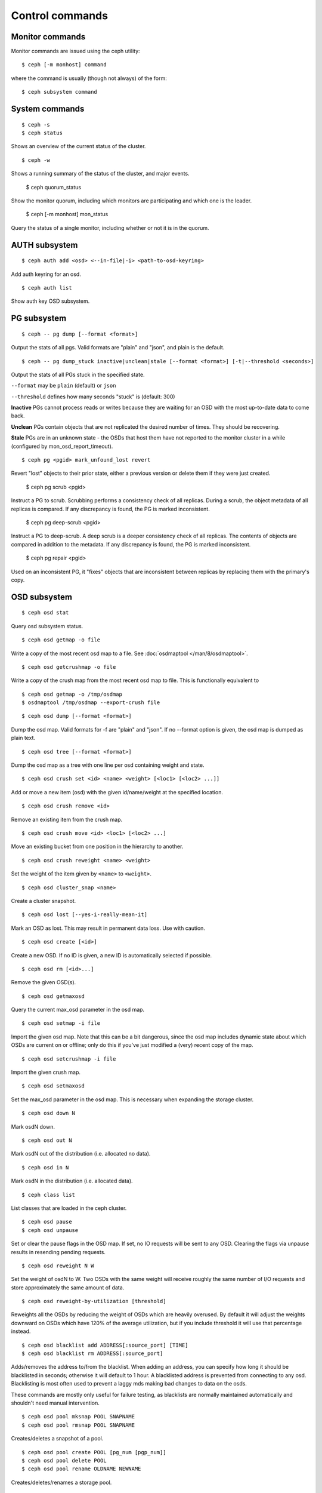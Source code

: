 .. index:: control, commands

=================
 Control commands
=================

Monitor commands
----------------

Monitor commands are issued using the ceph utility::

	$ ceph [-m monhost] command

where the command is usually (though not always) of the form::

	$ ceph subsystem command

System commands
---------------

::

	$ ceph -s
        $ ceph status

Shows an overview of the current status of the cluster.  ::

	$ ceph -w

Shows a running summary of the status of the cluster, and major events.

	$ ceph quorum_status

Show the monitor quorum, including which monitors are participating and which one
is the leader.

	$ ceph [-m monhost] mon_status

Query the status of a single monitor, including whether or not it is in the quorum.


AUTH subsystem
--------------
::

	$ ceph auth add <osd> <--in-file|-i> <path-to-osd-keyring>

Add auth keyring for an osd.  ::

	$ ceph auth list

Show auth key OSD subsystem.

PG subsystem
------------
::

	$ ceph -- pg dump [--format <format>]

Output the stats of all pgs. Valid formats are "plain" and "json",
and plain is the default. ::

	$ ceph -- pg dump_stuck inactive|unclean|stale [--format <format>] [-t|--threshold <seconds>]

Output the stats of all PGs stuck in the specified state.

``--format`` may be ``plain`` (default) or ``json``

``--threshold`` defines how many seconds "stuck" is (default: 300)

**Inactive** PGs cannot process reads or writes because they are waiting for an OSD
with the most up-to-date data to come back.

**Unclean** PGs contain objects that are not replicated the desired number
of times. They should be recovering.

**Stale** PGs are in an unknown state - the OSDs that host them have not
reported to the monitor cluster in a while (configured by
mon_osd_report_timeout). ::

	$ ceph pg <pgid> mark_unfound_lost revert

Revert "lost" objects to their prior state, either a previous version
or delete them if they were just created.

	$ ceph pg scrub <pgid>

Instruct a PG to scrub. Scrubbing performs a consistency check of all
replicas. During a scrub, the object metadata of all replicas is
compared. If any discrepancy is found, the PG is marked inconsistent.

	$ ceph pg deep-scrub <pgid>

Instruct a PG to deep-scrub. A deep scrub is a deeper consistency check
of all replicas. The contents of objects are compared in addition to the
metadata. If any discrepancy is found, the PG is marked inconsistent.

	$ ceph pg repair <pgid>

Used on an inconsistent PG, it "fixes" objects that are inconsistent
between replicas by replacing them with the primary's copy.

OSD subsystem
-------------
::

	$ ceph osd stat

Query osd subsystem status. ::

	$ ceph osd getmap -o file

Write a copy of the most recent osd map to a file. See
:doc:`osdmaptool </man/8/osdmaptool>`. ::

	$ ceph osd getcrushmap -o file

Write a copy of the crush map from the most recent osd map to
file. This is functionally equivalent to ::

	$ ceph osd getmap -o /tmp/osdmap
	$ osdmaptool /tmp/osdmap --export-crush file

::

	$ ceph osd dump [--format <format>]

Dump the osd map. Valid formats for -f are "plain" and "json". If no
--format option is given, the osd map is dumped as plain text. ::

	$ ceph osd tree [--format <format>]

Dump the osd map as a tree with one line per osd containing weight
and state. ::

	$ ceph osd crush set <id> <name> <weight> [<loc1> [<loc2> ...]]

Add or move a new item (osd) with the given id/name/weight at the specified
location. ::

	$ ceph osd crush remove <id>

Remove an existing item from the crush map. ::

        $ ceph osd crush move <id> <loc1> [<loc2> ...]

Move an existing bucket from one position in the hierarchy to another.  ::

	$ ceph osd crush reweight <name> <weight>

Set the weight of the item given by ``<name>`` to ``<weight>``. ::

	$ ceph osd cluster_snap <name>

Create a cluster snapshot. ::

	$ ceph osd lost [--yes-i-really-mean-it]

Mark an OSD as lost. This may result in permanent data loss. Use with caution. ::

	$ ceph osd create [<id>]

Create a new OSD. If no ID is given, a new ID is automatically selected
if possible. ::

	$ ceph osd rm [<id>...]

Remove the given OSD(s). ::

	$ ceph osd getmaxosd

Query the current max_osd parameter in the osd map. ::

	$ ceph osd setmap -i file

Import the given osd map. Note that this can be a bit dangerous,
since the osd map includes dynamic state about which OSDs are current
on or offline; only do this if you've just modified a (very) recent
copy of the map. ::

	$ ceph osd setcrushmap -i file

Import the given crush map. ::

	$ ceph osd setmaxosd

Set the max_osd parameter in the osd map. This is necessary when
expanding the storage cluster. ::

	$ ceph osd down N

Mark osdN down. ::

	$ ceph osd out N

Mark osdN out of the distribution (i.e. allocated no data). ::

	$ ceph osd in N

Mark osdN in the distribution (i.e. allocated data). ::

	$ ceph class list

List classes that are loaded in the ceph cluster. ::

	$ ceph osd pause
	$ ceph osd unpause

Set or clear the pause flags in the OSD map. If set, no IO requests
will be sent to any OSD. Clearing the flags via unpause results in
resending pending requests. ::

	$ ceph osd reweight N W

Set the weight of osdN to W. Two OSDs with the same weight will receive
roughly the same number of I/O requests and store approximately the
same amount of data. ::

	$ ceph osd reweight-by-utilization [threshold]

Reweights all the OSDs by reducing the weight of OSDs which are
heavily overused. By default it will adjust the weights downward on
OSDs which have 120% of the average utilization, but if you include
threshold it will use that percentage instead. ::

	$ ceph osd blacklist add ADDRESS[:source_port] [TIME]
	$ ceph osd blacklist rm ADDRESS[:source_port]

Adds/removes the address to/from the blacklist. When adding an address,
you can specify how long it should be blacklisted in seconds; otherwise
it will default to 1 hour. A blacklisted address is prevented from
connecting to any osd. Blacklisting is most often used to prevent a
laggy mds making bad changes to data on the osds.

These commands are mostly only useful for failure testing, as
blacklists are normally maintained automatically and shouldn't need
manual intervention. ::

	$ ceph osd pool mksnap POOL SNAPNAME
	$ ceph osd pool rmsnap POOL SNAPNAME

Creates/deletes a snapshot of a pool. ::

	$ ceph osd pool create POOL [pg_num [pgp_num]]
	$ ceph osd pool delete POOL
        $ ceph osd pool rename OLDNAME NEWNAME

Creates/deletes/renames a storage pool. ::

	$ ceph osd pool set POOL FIELD VALUE

Changes a pool setting. Valid fields are:

	* ``size``: Sets the number of copies of data in the pool.
	* ``crash_replay_interval``: The number of seconds to allow
	  clients to replay acknowledged but uncommited requests.
	* ``pg_num``: The placement group number.
	* ``pgp_num``: Effective number when calculating pg placement.
	* ``crush_ruleset``: rule number for mapping placement.

::

	$ ceph osd pool get POOL FIELD

Get the value of a pool setting. Valid fields are:

	* ``pg_num``: See above.
	* ``pgp_num``: See above.
	* ``lpg_num``: The number of local PGs.
	* ``lpgp_num``: The number used for placing the local PGs.

::

	$ ceph osd scrub N

Instructs all PGs on osdN to scrub. To send them command to all osds,
use ``*``.

	$ ceph osd deep-scrub N

Instructs all PGs on osdN to deep-scrub. To send them command to all
osds, use ``*``.

	$ ceph osd repair N

Instructs all PGs on osdN to repair. To send them command to all osds,
use ``*``.

::

	$ ceph osd tell N bench [BYTES_PER_WRITE] [TOTAL_BYTES]

Runs a simple throughput benchmark against osdN, writing ``TOTAL_BYTES``
in write requests of ``BYTES_PER_WRITE`` each. By default, the test
writes 1 GB in total in 4-MB increments.

MDS subsystem
-------------

Change configuration parameters on a running mds. ::

	$ ceph mds tell <mds-id> injectargs '--<switch> <value> [--<switch> <value>]'

Example::

	$ ceph mds tell 0 injectargs '--debug_ms 1 --debug_mds 10'

Enables debug messages. ::

	$ ceph mds stat

Displays the status of all metadata servers.

.. todo:: ``ceph mds`` subcommands missing docs: set_max_mds, dump, getmap, stop, setmap


Mon subsystem
-------------

Show monitor stats::

	$ ceph mon stat
	2011-12-14 10:40:59.044395 mon <- [mon,stat]
	2011-12-14 10:40:59.057111 mon.1 -> 'e3: 5 mons at {a=10.1.2.3:6789/0,b=10.1.2.4:6789/0,c=10.1.2.5:6789/0,d=10.1.2.6:6789/0,e=10.1.2.7:6789/0}, election epoch 16, quorum 0,1,2,3' (0)

The ``quorum`` list at the end lists monitor nodes that are part of the current quorum.

This is also available more directly::

	$ ./ceph quorum_status
	2011-12-14 10:44:20.417705 mon <- [quorum_status]
	2011-12-14 10:44:20.431890 mon.0 -> '{ "election_epoch": 10,
	  "quorum": [
	        0,
	        1,
	        2],
	  "monmap": { "epoch": 1,
	      "fsid": "444b489c-4f16-4b75-83f0-cb8097468898",
	      "modified": "2011-12-12 13:28:27.505520",
	      "created": "2011-12-12 13:28:27.505520",
	      "mons": [
	            { "rank": 0,
	              "name": "a",
	              "addr": "127.0.0.1:6789\/0"},
	            { "rank": 1,
	              "name": "b",
	              "addr": "127.0.0.1:6790\/0"},
	            { "rank": 2,
	              "name": "c",
	              "addr": "127.0.0.1:6791\/0"}]}}' (0)

The above will block until a quorum is reached.

For a status of just the monitor you connect to (use ``-m HOST:PORT``
to select)::

	$ ./ceph mon_status
	2011-12-14 10:45:30.644414 mon <- [mon_status]
	2011-12-14 10:45:30.644632 mon.0 -> '{ "name": "a",
	  "rank": 0,
	  "state": "leader",
	  "election_epoch": 10,
	  "quorum": [
	        0,
	        1,
	        2],
	  "outside_quorum": [],
	  "monmap": { "epoch": 1,
	      "fsid": "444b489c-4f16-4b75-83f0-cb8097468898",
	      "modified": "2011-12-12 13:28:27.505520",
	      "created": "2011-12-12 13:28:27.505520",
	      "mons": [
	            { "rank": 0,
	              "name": "a",
	              "addr": "127.0.0.1:6789\/0"},
	            { "rank": 1,
	              "name": "b",
	              "addr": "127.0.0.1:6790\/0"},
	            { "rank": 2,
	              "name": "c",
	              "addr": "127.0.0.1:6791\/0"}]}}' (0)

A dump of the monitor state::

	$ ceph mon dump
	2011-12-14 10:43:08.015333 mon <- [mon,dump]
	2011-12-14 10:43:08.015567 mon.0 -> 'dumped monmap epoch 1' (0)
	epoch 1
	fsid 444b489c-4f16-4b75-83f0-cb8097468898
	last_changed 2011-12-12 13:28:27.505520
	created 2011-12-12 13:28:27.505520
	0: 127.0.0.1:6789/0 mon.a
	1: 127.0.0.1:6790/0 mon.b
	2: 127.0.0.1:6791/0 mon.c

